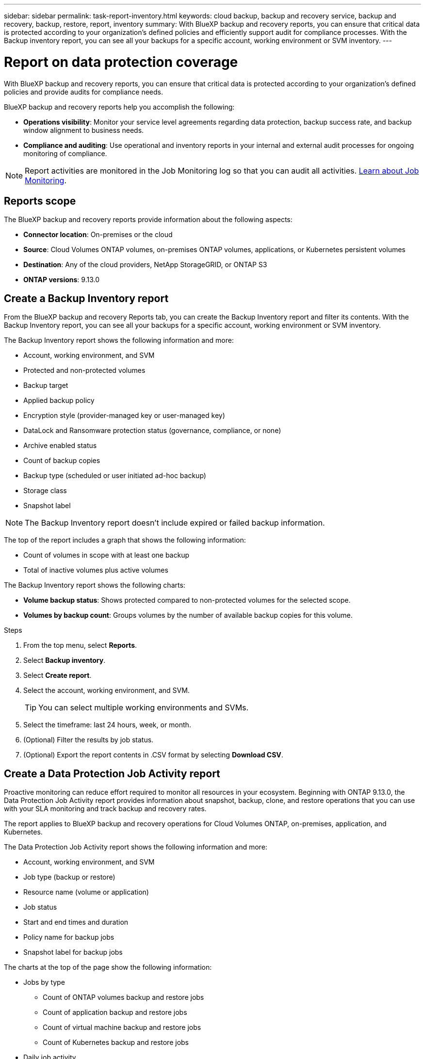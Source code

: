 ---
sidebar: sidebar
permalink: task-report-inventory.html
keywords: cloud backup, backup and recovery service, backup and recovery, backup, restore, report, inventory
summary: With BlueXP backup and recovery reports, you can ensure that critical data is protected according to your organization’s defined policies and efficiently support audit for compliance processes. With the Backup inventory report, you can see all your backups for a specific account, working environment or SVM inventory. 
---

= Report on data protection coverage
:hardbreaks:
:nofooter:
:icons: font
:linkattrs:
:imagesdir: ./media/

[.lead]
With BlueXP backup and recovery reports, you can ensure that critical data is protected according to your organization’s defined policies and provide audits for compliance needs. 

BlueXP backup and recovery reports help you accomplish the following: 

* *Operations visibility*: Monitor your service level agreements regarding data protection, backup success rate, and backup window alignment to business needs. 
* *Compliance and auditing*: Use operational and inventory reports in your internal and external audit processes for ongoing monitoring of compliance.

NOTE: Report activities are monitored in the Job Monitoring log so that you can audit all activities. link:task-monitor-backup-jobs.html[Learn about Job Monitoring].

== Reports scope

The BlueXP backup and recovery reports provide information about the following aspects:

* *Connector location*: On-premises or the cloud
* *Source*: Cloud Volumes ONTAP volumes, on-premises ONTAP volumes, applications, or Kubernetes persistent volumes
* *Destination*: Any of the cloud providers, NetApp StorageGRID, or ONTAP S3
* *ONTAP versions*: 9.13.0


== Create a Backup Inventory report
From the BlueXP backup and recovery Reports tab, you can create the Backup Inventory report and filter its contents. With the Backup Inventory report, you can see all your backups for a specific account, working environment or SVM inventory. 


The Backup Inventory report shows the following information and more: 

* Account, working environment, and SVM 
* Protected and non-protected volumes 
* Backup target
* Applied backup policy
* Encryption style (provider-managed key or user-managed key)
* DataLock and Ransomware protection status (governance, compliance, or none)
* Archive enabled status
* Count of backup copies
* Backup type (scheduled or user initiated ad-hoc backup)
* Storage class
* Snapshot label


NOTE: The Backup Inventory report doesn't include expired or failed backup information. 

The top of the report includes a graph that shows the following information: 

* Count of volumes in scope with at least one backup
* Total of inactive volumes plus active volumes

The Backup Inventory report shows the following charts:

* *Volume backup status*: Shows protected compared to non-protected volumes for the selected scope.
* *Volumes by backup count*: Groups volumes by the number of available backup copies for this volume.


.Steps

. From the top menu, select *Reports*. 
. Select *Backup inventory*. 
. Select *Create report*.
. Select the account, working environment, and SVM. 
+
TIP: You can select multiple working environments and SVMs. 
. Select the timeframe: last 24 hours, week, or month. 
//. To have an email sent about the report, select *Create a subscription for this report*, select the delivery frequency, and email addresses for one or more email recipients
//+
//NOTE: Email recipients can be BlueXP users or users who haven't signed into BlueXP. 
. (Optional) Filter the results by job status.
. (Optional) Export the report contents in .CSV format by selecting *Download CSV*.


== Create a Data Protection Job Activity report 

Proactive monitoring can reduce effort required to monitor all resources in your ecosystem. Beginning with ONTAP 9.13.0, the Data Protection Job Activity report provides information about snapshot, backup, clone, and restore operations that you can use with your SLA monitoring and track backup and recovery rates. 

The report applies to BlueXP backup and recovery operations for Cloud Volumes ONTAP, on-premises, application, and Kubernetes. 

The Data Protection Job Activity report shows the following information and more: 

* Account, working environment, and SVM 
* Job type (backup or restore)
* Resource name (volume or application)
* Job status
* Start and end times and duration
* Policy name for backup jobs
* Snapshot label for backup jobs 

The charts at the top of the page show the following information: 

* Jobs by type
** Count of ONTAP volumes backup and restore jobs
** Count of application backup and restore jobs
** Count of virtual machine backup and restore jobs 
** Count of Kubernetes backup and restore jobs
* Daily job activity

.Steps

. From the top menu, select *Reports*. 
. Select *Data protection job activity*. 
. Select *Create report*.
. Select the account, working environment, and SVM. 
. Select the timeframe: last 24 hours, week, or month. 
. (Optional) Filter the results by job status, job types (backup or restore), and resource.
. (Optional) Export the report contents in .CSV format by selecting *Download CSV*.

//== Schedule a report
//You can schedule the report to run daily, weekly, or monthly. 

//.Steps

//. From the top menu, select *Reports*. 
//. Select the report you want to schedule. 
//. Select the account, working environment, and SVM. 
//. Set the frequency of daily, weekly, or monthly. 
//. Select *Create*. 

//== Delete report schedules
//When you no longer want the report to run on the schedule, delete the schedule. 

//.Steps 

//. From the top menu, select *Reports*. 
//. Select the report. 
//. Select the *Actions* menu image:icon-action.png[Actions icon] and select *Delete*. 
//. Confirm the deletion. 